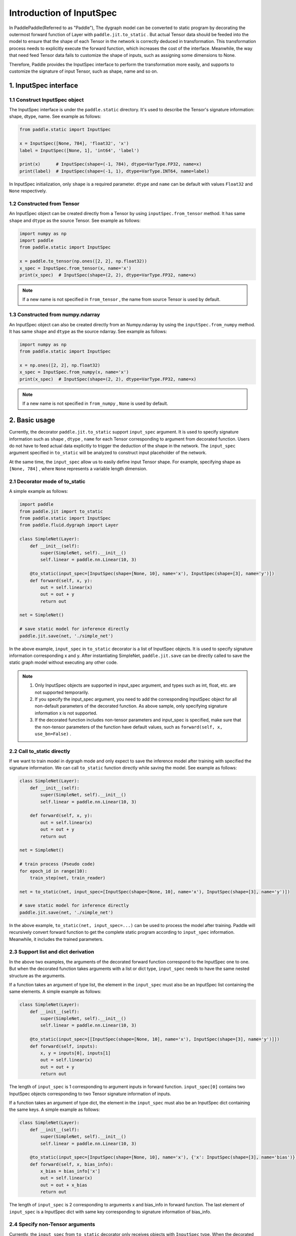 .. _user_guide_dy2sta_input_spec_cn:

Introduction of InputSpec
===========================


In PaddlePaddle(Referred to as "Paddle"), The dygraph model can be converted to static program by decorating the outermost forward function of Layer with ``paddle.jit.to_static`` . But actual Tensor data should be feeded into the model to ensure that the shape of each Tensor in the network is correctly deduced in transformation. This transformation process needs to explicitly execute the forward function, which increases the cost of the interface. Meanwhile, the way that need feed Tensor data fails to customize the shape of inputs, such as assigning some dimensions to None.

Therefore, Paddle provides the InputSpec interface to perform the transformation more easily, and supports to customize the signature of input Tensor, such as shape, name and so on.


1. InputSpec interface
-------------------------

1.1 Construct InputSpec object
^^^^^^^^^^^^^^^^^^^^^^^^^^^^^^

The InputSpec interface is under the ``paddle.static`` directory. It's used to describe the Tensor's signature information: shape, dtype, name. See example as follows:

.. code-block:: python

    from paddle.static import InputSpec

    x = InputSpec([None, 784], 'float32', 'x')
    label = InputSpec([None, 1], 'int64', 'label')

    print(x)      # InputSpec(shape=(-1, 784), dtype=VarType.FP32, name=x)
    print(label)  # InputSpec(shape=(-1, 1), dtype=VarType.INT64, name=label)


In InputSpec initialization, only ``shape`` is a required parameter. ``dtype`` and ``name`` can be default with values ``Float32`` and ``None`` respectively.



1.2 Constructed from Tensor
^^^^^^^^^^^^^^^^^^^^^^^^^^^^^^^^

An InputSpec object can be created directly from a Tensor by using ``inputSpec.from_tensor`` method. It has same ``shape`` and ``dtype`` as the source Tensor. See example as follows:

.. code-block:: python

    import numpy as np
    import paddle
    from paddle.static import InputSpec

    x = paddle.to_tensor(np.ones([2, 2], np.float32))
    x_spec = InputSpec.from_tensor(x, name='x')
    print(x_spec)  # InputSpec(shape=(2, 2), dtype=VarType.FP32, name=x)


.. note::
    If a new name is not specified in ``from_tensor`` , the name from source Tensor is used by default.


1.3 Constructed from numpy.ndarray
^^^^^^^^^^^^^^^^^^^^^^^^^^^^^^^^^^^^^^

An InputSpec object can also be created directly from an Numpy.ndarray by using the ``inputSpec.from_numpy`` method. It has same ``shape`` and ``dtype`` as the source ndarray. See example as follows:

.. code-block:: python

    import numpy as np
    from paddle.static import InputSpec

    x = np.ones([2, 2], np.float32)
    x_spec = InputSpec.from_numpy(x, name='x')
    print(x_spec)  # InputSpec(shape=(2, 2), dtype=VarType.FP32, name=x)


.. note::
    If a new name is not specified in ``from_numpy`` , ``None`` is used by default.


2. Basic usage
------------------

Currently, the decorator ``paddle.jit.to_static`` support ``input_spec`` argument. It is used to specify signature information such as ``shape`` , ``dtype`` , ``name`` for each Tensor corresponding to argument from decorated function. Users do not have to feed actual data explicitly to trigger the deduction of the shape in the network. The ``input_spec`` argument specified in ``to_static`` will be analyzed to construct input placeholder of the network.

At the same time, the ``input_spec`` allow us to easily define input Tensor shape. For example, specifying shape as ``[None, 784]`` , where ``None`` represents a variable length dimension.

2.1 Decorator mode of to_static
^^^^^^^^^^^^^^^^^^^^^^^^^^^^^^^^

A simple example as follows:

.. code-block:: python

    import paddle
    from paddle.jit import to_static
    from paddle.static import InputSpec
    from paddle.fluid.dygraph import Layer

    class SimpleNet(Layer):
        def __init__(self):
            super(SimpleNet, self).__init__()
            self.linear = paddle.nn.Linear(10, 3)

        @to_static(input_spec=[InputSpec(shape=[None, 10], name='x'), InputSpec(shape=[3], name='y')])
        def forward(self, x, y):
            out = self.linear(x)
            out = out + y
            return out

    net = SimpleNet()

    # save static model for inference directly
    paddle.jit.save(net, './simple_net')


In the above example, ``input_spec`` in  ``to_static`` decorator is a list of InputSpec objects. It is used to specify signature information corresponding x and y. After instantiating SimpleNet, ``paddle.jit.save`` can be directly called to save the static graph model without executing any other code.

.. note::
    1. Only InputSpec objects are supported in input_spec argument, and types such as int, float, etc. are not supported temporarily.
    2. If you specify the input_spec argument, you need to add the corresponding InputSpec object for all non-default parameters of the decorated function. As above sample, only specifying signature information x is not supported.
    3. If the decorated function includes non-tensor parameters and input_spec is specified, make sure that the non-tensor parameters of the function have default values, such as ``forward(self, x, use_bn=False)`` .


2.2 Call to_static directly
^^^^^^^^^^^^^^^^^^^^^^^^^^^

If we want to train model in dygraph mode and only expect to save the inference model after training with specified the signature information. We can call ``to_static`` function directly while saving the model. See example as follows:

.. code-block:: python

    class SimpleNet(Layer):
        def __init__(self):
            super(SimpleNet, self).__init__()
            self.linear = paddle.nn.Linear(10, 3)

        def forward(self, x, y):
            out = self.linear(x)
            out = out + y
            return out

    net = SimpleNet()

    # train process (Pseudo code)
    for epoch_id in range(10):
        train_step(net, train_reader)
        
    net = to_static(net, input_spec=[InputSpec(shape=[None, 10], name='x'), InputSpec(shape=[3], name='y')])

    # save static model for inference directly
    paddle.jit.save(net, './simple_net')

In the above example,  ``to_static(net, input_spec=...)`` can be used to process the model after training.  Paddle will recursively convert forward function to get the complete static program according to ``input_spec`` information. Meanwhile, it includes the trained parameters.


2.3 Support list and dict derivation
^^^^^^^^^^^^^^^^^^^^^^^^^^^^^^^^^^^^^^

In the above two examples, the arguments of the decorated forward function correspond to the InputSpec one to one. But when the decorated function takes arguments with a list or dict type, ``input_spec`` needs to have the same nested structure as the arguments.

If a function takes an argument of type list, the element in the ``input_spec`` must also be an InputSpec list containing the same elements. A simple example as follows:

.. code-block:: python

    class SimpleNet(Layer):
        def __init__(self):
            super(SimpleNet, self).__init__()
            self.linear = paddle.nn.Linear(10, 3)

        @to_static(input_spec=[[InputSpec(shape=[None, 10], name='x'), InputSpec(shape=[3], name='y')]])
        def forward(self, inputs):
            x, y = inputs[0], inputs[1]
            out = self.linear(x)
            out = out + y
            return out


The length of ``input_spec`` is 1 corresponding to argument inputs in forward function. ``input_spec[0]`` contains two InputSpec objects corresponding to two Tensor signature information of inputs.

If a function takes an argument of type dict, the element in the ``input_spec`` must also be an InputSpec dict containing the same keys. A simple example as follows:

.. code-block:: python

    class SimpleNet(Layer):
        def __init__(self):
            super(SimpleNet, self).__init__()
            self.linear = paddle.nn.Linear(10, 3)

        @to_static(input_spec=[InputSpec(shape=[None, 10], name='x'), {'x': InputSpec(shape=[3], name='bias')}])
        def forward(self, x, bias_info):
            x_bias = bias_info['x']
            out = self.linear(x)
            out = out + x_bias
            return out


The length of ``input_spec`` is 2 corresponding to arguments x and bias_info in forward function. The last element of ``input_spec``  is a InputSpec dict with same key corresponding to signature information of bias_info.


2.4 Specify non-Tensor arguments
^^^^^^^^^^^^^^^^^^^^^^^^^^^^^^^^^^

Currently, the ``input_spec`` from ``to_static`` decorator only receives objects with ``InputSpec`` type. When the decorated function contains some non-Tensor arguments, such as Int, String or other python types, we recommend to use kwargs with default values as argument, see use_act in followed example.

.. code-block:: python

    class SimpleNet(Layer):
        def __init__(self, ):
            super(SimpleNet, self).__init__()
            self.linear = paddle.nn.Linear(10, 3)
            self.relu = paddle.nn.ReLU()

        @to_static(input_spec=[InputSpec(shape=[None, 10], name='x')])
        def forward(self, x, use_act=False):
            out = self.linear(x)
            if use_act:
                out = self.relu(out)
            return out

    net = SimpleNet()
    adam = paddle.optimizer.Adam(parameters=net.parameters())

    # train model
    batch_num = 10
    for step in range(batch_num):
        x = paddle.rand([4, 10], 'float32')
        use_act = (step%2 == 0)
        out = net(x, use_act)
        loss = paddle.mean(out)
        loss.backward()
        adam.minimize(loss)
        net.clear_gradients()

    # save inference model with use_act=False
    paddle.jit.save(net, model_path='./simple_net')


In above example, use_act is equal to True if step is an odd number, and False if step is an even number. We support non-tensor argument applied to different values during training after conversion. Moreover, the shared parameters of the model can be updated during the training with different values. The behavior is consistent with the dynamic graph.

The default value of the kwargs is primarily used for saving inference model. The inference model and network parameters will be exported based on input_spec and the default values of kwargs. Therefore, it is recommended to set the default value of the kwargs arguments for prediction.
